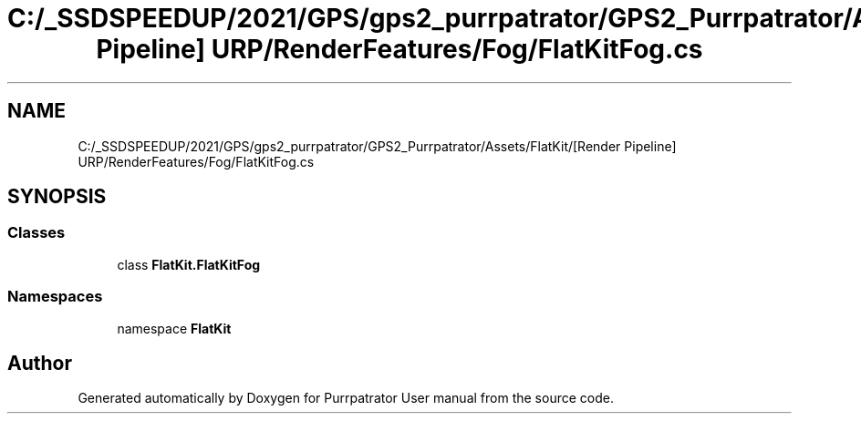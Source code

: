 .TH "C:/_SSDSPEEDUP/2021/GPS/gps2_purrpatrator/GPS2_Purrpatrator/Assets/FlatKit/[Render Pipeline] URP/RenderFeatures/Fog/FlatKitFog.cs" 3 "Mon Apr 18 2022" "Purrpatrator User manual" \" -*- nroff -*-
.ad l
.nh
.SH NAME
C:/_SSDSPEEDUP/2021/GPS/gps2_purrpatrator/GPS2_Purrpatrator/Assets/FlatKit/[Render Pipeline] URP/RenderFeatures/Fog/FlatKitFog.cs
.SH SYNOPSIS
.br
.PP
.SS "Classes"

.in +1c
.ti -1c
.RI "class \fBFlatKit\&.FlatKitFog\fP"
.br
.in -1c
.SS "Namespaces"

.in +1c
.ti -1c
.RI "namespace \fBFlatKit\fP"
.br
.in -1c
.SH "Author"
.PP 
Generated automatically by Doxygen for Purrpatrator User manual from the source code\&.
